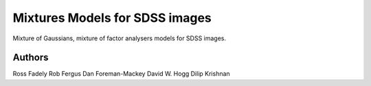 Mixtures Models for SDSS images
=====================

Mixture of Gaussians, mixture of factor analysers models for 
SDSS images.

Authors
---------

Ross Fadely
Rob Fergus
Dan Foreman-Mackey
David W. Hogg
Dilip Krishnan

